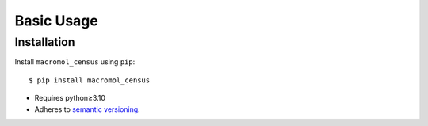***********
Basic Usage
***********

Installation
============
Install ``macromol_census`` using ``pip``::

    $ pip install macromol_census

- Requires python≥3.10
- Adheres to `semantic versioning`_.

.. _`semantic versioning`: https://semver.org/
